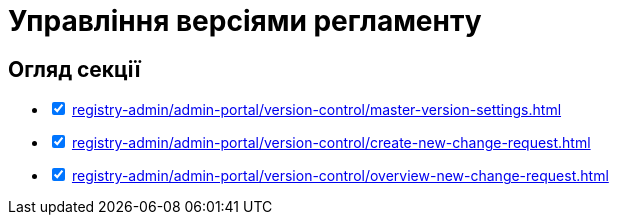 = Управління версіями регламенту

== Огляд секції

[%interactive]
* [*] xref:registry-admin/admin-portal/version-control/master-version-settings.adoc[]
* [*] xref:registry-admin/admin-portal/version-control/create-new-change-request.adoc[]
* [*] xref:registry-admin/admin-portal/version-control/overview-new-change-request.adoc[]